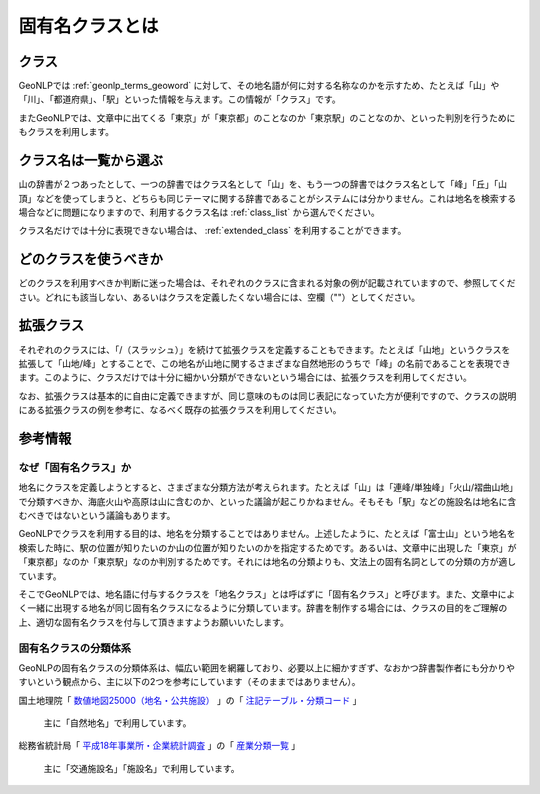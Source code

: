 .. _class_about:

====================================================
固有名クラスとは
====================================================

クラス
====================================================

GeoNLPでは :ref:`geonlp_terms_geoword` に対して、その地名語が何に対する名称なのかを示すため、たとえば「山」や「川」、「都道府県」、「駅」といった情報を与えます。この情報が「クラス」です。

またGeoNLPでは、文章中に出てくる「東京」が「東京都」のことなのか「東京駅」のことなのか、といった判別を行うためにもクラスを利用します。

クラス名は一覧から選ぶ
====================================================

山の辞書が２つあったとして、一つの辞書ではクラス名として「山」を、もう一つの辞書ではクラス名として「峰」「丘」「山頂」などを使ってしまうと、どちらも同じテーマに関する辞書であることがシステムには分かりません。これは地名を検索する場合などに問題になりますので、利用するクラス名は :ref:`class_list` から選んでください。

クラス名だけでは十分に表現できない場合は、 :ref:`extended_class` を利用することができます。

どのクラスを使うべきか
====================================================

どのクラスを利用すべきか判断に迷った場合は、それぞれのクラスに含まれる対象の例が記載されていますので、参照してください。どれにも該当しない、あるいはクラスを定義したくない場合には、空欄（""）としてください。

.. _extended_class:

拡張クラス
====================================================

それぞれのクラスには、「/（スラッシュ）」を続けて拡張クラスを定義することもできます。たとえば「山地」というクラスを拡張して「山地/峰」とすることで、この地名が山地に関するさまざまな自然地形のうちで「峰」の名前であることを表現できます。このように、クラスだけでは十分に細かい分類ができないという場合には、拡張クラスを利用してください。

なお、拡張クラスは基本的に自由に定義できますが、同じ意味のものは同じ表記になっていた方が便利ですので、クラスの説明にある拡張クラスの例を参考に、なるべく既存の拡張クラスを利用してください。

参考情報
====================================================

なぜ「固有名クラス」か
----------------------------------------------------

地名にクラスを定義しようとすると、さまざまな分類方法が考えられます。たとえば「山」は「連峰/単独峰」「火山/褶曲山地」で分類すべきか、海底火山や高原は山に含むのか、といった議論が起こりかねません。そもそも「駅」などの施設名は地名に含むべきではないという議論もあります。

GeoNLPでクラスを利用する目的は、地名を分類することではありません。上述したように、たとえば「富士山」という地名を検索した時に、駅の位置が知りたいのか山の位置が知りたいのかを指定するためです。あるいは、文章中に出現した「東京」が「東京都」なのか「東京駅」なのか判別するためです。それには地名の分類よりも、文法上の固有名詞としての分類の方が適しています。

そこでGeoNLPでは、地名語に付与するクラスを「地名クラス」とは呼ばずに「固有名クラス」と呼びます。また、文章中によく一緒に出現する地名が同じ固有名クラスになるように分類しています。辞書を制作する場合には、クラスの目的をご理解の上、適切な固有名クラスを付与して頂きますようお願いいたします。

固有名クラスの分類体系
----------------------------------------------------

GeoNLPの固有名クラスの分類体系は、幅広い範囲を網羅しており、必要以上に細かすぎず、なおかつ辞書製作者にも分かりやすいという観点から、主に以下の2つを参考にしています（そのままではありません）。

国土地理院「 `数値地図25000（地名・公共施設） <http://www.gsi.go.jp/MAP/CD-ROM/chi25000/chimei.htm>`_ 」の「 `注記テーブル・分類コード <http://www.gsi.go.jp/MAP/CD-ROM/chi25000/tyuuki.htm>`_ 」

  主に「自然地名」で利用しています。

総務省統計局「 `平成18年事業所・企業統計調査 <http://www.stat.go.jp/data/jigyou/2006/>`_ 」の「 `産業分類一覧 <http://www.stat.go.jp/data/jigyou/2006/bunrui.htm>`_ 」

  主に「交通施設名」「施設名」で利用しています。

